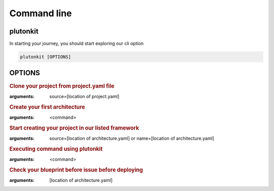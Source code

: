 ============
Command line
============

plutonkit
-------------
In starting your journey, you should start exploring our cli option


.. code-block:: bash

    plutonkit [OPTIONS]

OPTIONS
-------

.. option:: clone_project
.. rubric:: Clone your project from project.yaml file
:arguments: source=[location of project.yaml]

.. option:: create_achitecture
.. rubric:: Create your first architecture
:arguments: <command>


.. option:: create_project
.. rubric:: Start creating your project in our listed framework
:arguments: source=[location of architecture.yaml] or name=[location of architecture.yaml]


.. option:: cmd
.. rubric:: Executing command using plutonkit
:arguments: <command>


.. option:: validate_blueprint
.. rubric:: Check your blueprint before issue before deploying
:arguments: [location of architecture.yaml]

